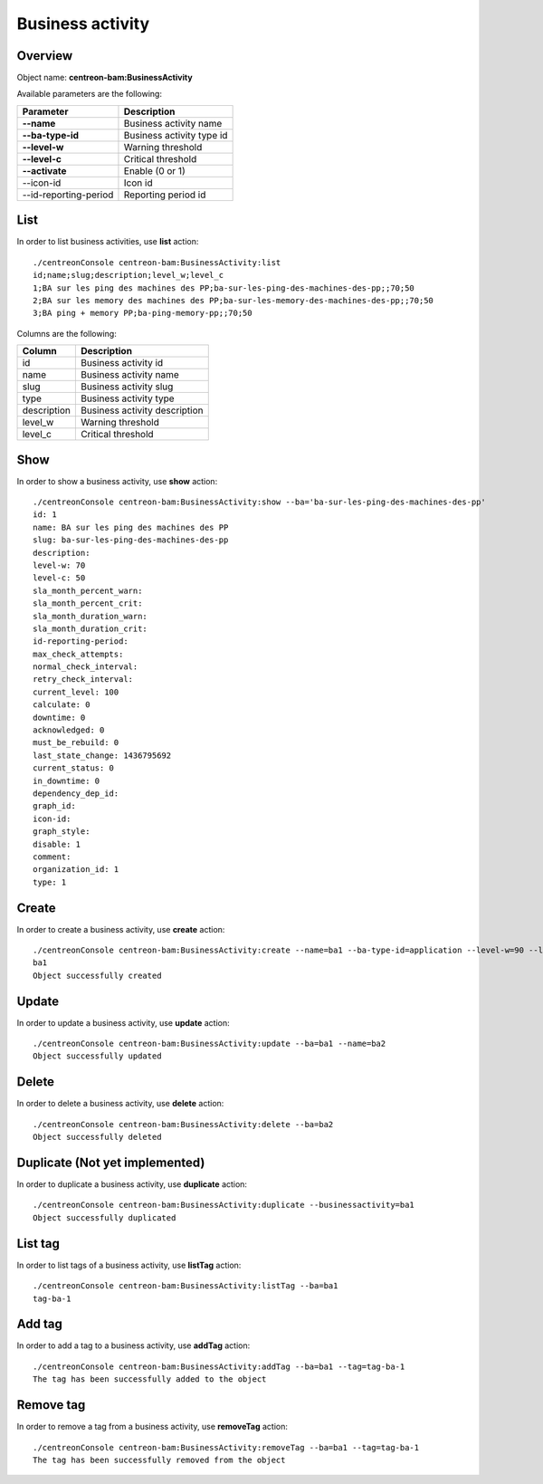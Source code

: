 Business activity
=================

Overview
--------

Object name: **centreon-bam:BusinessActivity**

Available parameters are the following:

======================= ================================
Parameter                             Description
======================= ================================
**--name**              Business activity name

**--ba-type-id**        Business activity type id

**--level-w**           Warning threshold

**--level-c**           Critical threshold

**--activate**          Enable (0 or 1)

--icon-id               Icon id

--id-reporting-period   Reporting period id
======================= ================================

List
----

In order to list business activities, use **list** action::

  ./centreonConsole centreon-bam:BusinessActivity:list
  id;name;slug;description;level_w;level_c
  1;BA sur les ping des machines des PP;ba-sur-les-ping-des-machines-des-pp;;70;50
  2;BA sur les memory des machines des PP;ba-sur-les-memory-des-machines-des-pp;;70;50
  3;BA ping + memory PP;ba-ping-memory-pp;;70;50

Columns are the following:

============= ==============================
Column        Description
============= ==============================
id            Business activity id

name          Business activity name

slug          Business activity slug

type          Business activity type

description   Business activity description

level_w       Warning threshold

level_c       Critical threshold
============= ==============================

Show
----

In order to show a business activity, use **show** action::

  ./centreonConsole centreon-bam:BusinessActivity:show --ba='ba-sur-les-ping-des-machines-des-pp'
  id: 1
  name: BA sur les ping des machines des PP
  slug: ba-sur-les-ping-des-machines-des-pp
  description: 
  level-w: 70
  level-c: 50
  sla_month_percent_warn: 
  sla_month_percent_crit: 
  sla_month_duration_warn: 
  sla_month_duration_crit: 
  id-reporting-period: 
  max_check_attempts: 
  normal_check_interval: 
  retry_check_interval: 
  current_level: 100
  calculate: 0
  downtime: 0
  acknowledged: 0
  must_be_rebuild: 0
  last_state_change: 1436795692
  current_status: 0
  in_downtime: 0
  dependency_dep_id: 
  graph_id: 
  icon-id: 
  graph_style: 
  disable: 1
  comment: 
  organization_id: 1
  type: 1


Create
------

In order to create a business activity, use **create** action::

  ./centreonConsole centreon-bam:BusinessActivity:create --name=ba1 --ba-type-id=application --level-w=90 --level-c=80
  ba1
  Object successfully created


Update
------

In order to update a business activity, use **update** action::

  ./centreonConsole centreon-bam:BusinessActivity:update --ba=ba1 --name=ba2
  Object successfully updated

Delete
------

In order to delete a business activity, use **delete** action::

  ./centreonConsole centreon-bam:BusinessActivity:delete --ba=ba2
  Object successfully deleted

Duplicate (Not yet implemented)
-------------------------------

In order to duplicate a business activity, use **duplicate** action::

  ./centreonConsole centreon-bam:BusinessActivity:duplicate --businessactivity=ba1
  Object successfully duplicated

List tag
--------

In order to list tags of a business activity, use **listTag** action::

  ./centreonConsole centreon-bam:BusinessActivity:listTag --ba=ba1
  tag-ba-1

Add tag
-------

In order to add a tag to a business activity, use **addTag** action::

  ./centreonConsole centreon-bam:BusinessActivity:addTag --ba=ba1 --tag=tag-ba-1
  The tag has been successfully added to the object

Remove tag
----------

In order to remove a tag from a business activity, use **removeTag** action::

  ./centreonConsole centreon-bam:BusinessActivity:removeTag --ba=ba1 --tag=tag-ba-1
  The tag has been successfully removed from the object

